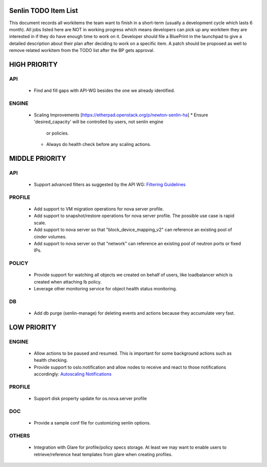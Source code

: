 Senlin TODO Item List
=====================
This document records all workitems the team want to finish in a short-term
(usually a development cycle which lasts 6 month). All jobs listed here are NOT
in working progress which means developers can pick up any workitem they are
interested in if they do have enough time to work on it. Developer should file
a BluePrint in the launchpad to give a detailed description about their plan after
deciding to work on a specific item. A patch should be proposed as well to remove
related workitem from the TODO list after the BP gets approval.


HIGH PRIORITY
=============

API
---
  - Find and fill gaps with API-WG besides the one we already identified.

ENGINE
------
  - Scaling Improvements [https://etherpad.openstack.org/p/newton-senlin-ha]
    * Ensure 'desired_capacity' will be controlled by users, not senlin engine
      or policies.
    * Always do health check before any scaling actions.

MIDDLE PRIORITY
===============

API
---
  - Support advanced filters as suggested by the API WG:
    `Filtering Guidelines`_

PROFILE
-------
  - Add support to VM migration operations for nova server profile.
  - Add support to snapshot/restore operations for nova server profile. The
    possible use case is rapid scale.
  - Add support to nova server so that "block_device_mapping_v2" can reference
    an existing pool of cinder volumes.
  - Add support to nova server so that "network" can reference an existing
    pool of neutron ports or fixed IPs.

POLICY
------
  - Provide support for watching all objects we created on behalf of users, like
    loadbalancer which is created when attaching lb policy.
  - Leverage other monitoring service for object health status monitoring.

DB
--
  - Add db purge (senlin-manage) for deleting events and actions because they
    accumulate very fast.


LOW PRIORITY
============

ENGINE
------
  - Allow actions to be paused and resumed. This is important for some background
    actions such as health checking.
  - Provide support to oslo.notification and allow nodes to receive and react
    to those notifications accordingly: `Autoscaling Notifications`_

PROFILE
-------
  - Support disk property update for os.nova.server profile

DOC
-----
  - Provide a sample conf file for customizing senlin options.

OTHERS
------
  - Integration with Glare for profile/policy specs storage. At least we may
    want to enable users to retrieve/reference heat templates from glare when
    creating profiles.


.. _`Filtering Guidelines`: http://specs.openstack.org/openstack/api-wg/guidelines/pagination_filter_sort.html#filtering
.. _`Autoscaling Notifications`: https://ask.openstack.org/en/question/46495/heat-autoscaling-adaptation-actions-on-existing-servers/
